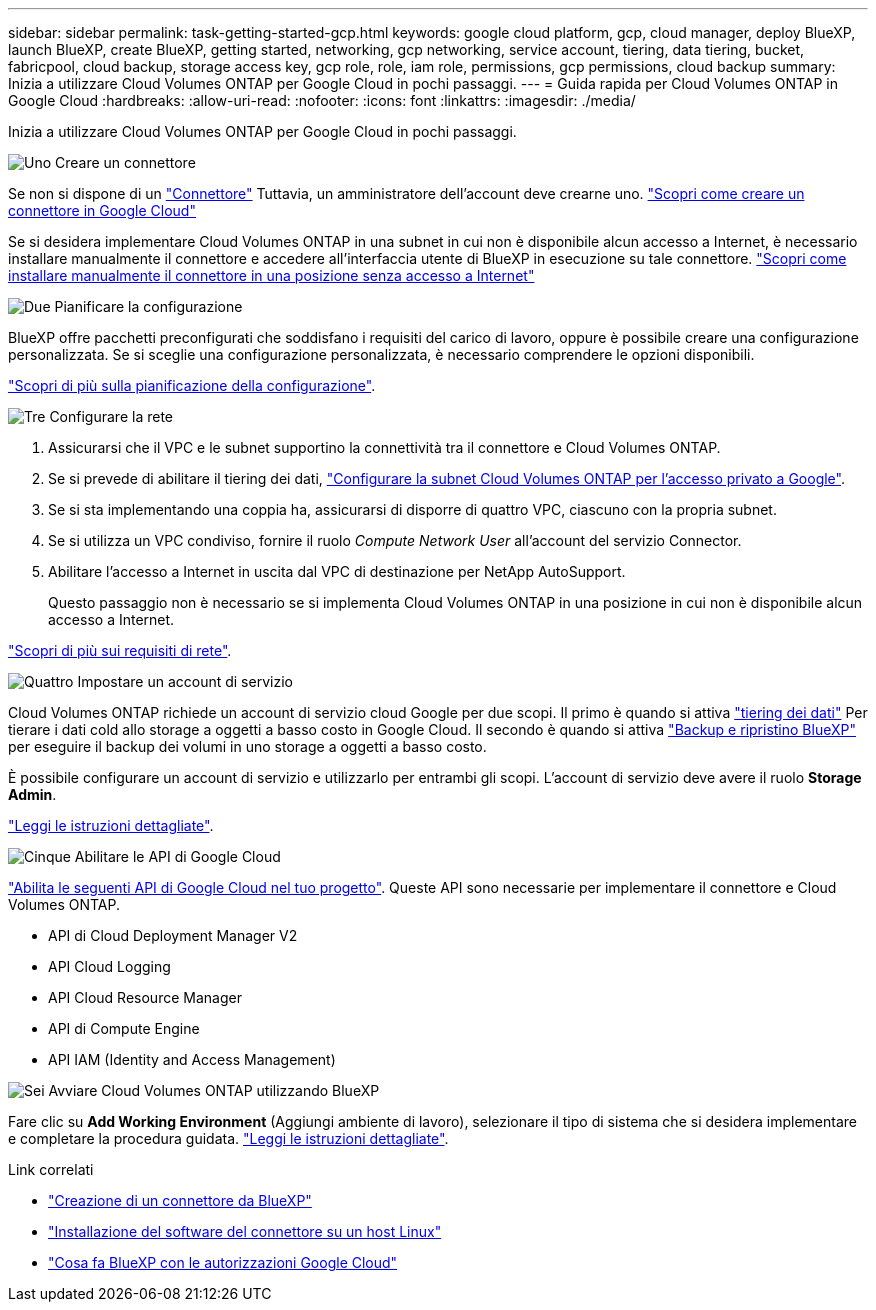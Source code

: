 ---
sidebar: sidebar 
permalink: task-getting-started-gcp.html 
keywords: google cloud platform, gcp, cloud manager, deploy BlueXP, launch BlueXP, create BlueXP, getting started, networking, gcp networking, service account, tiering, data tiering, bucket, fabricpool, cloud backup, storage access key, gcp role, role, iam role, permissions, gcp permissions, cloud backup 
summary: Inizia a utilizzare Cloud Volumes ONTAP per Google Cloud in pochi passaggi. 
---
= Guida rapida per Cloud Volumes ONTAP in Google Cloud
:hardbreaks:
:allow-uri-read: 
:nofooter: 
:icons: font
:linkattrs: 
:imagesdir: ./media/


[role="lead"]
Inizia a utilizzare Cloud Volumes ONTAP per Google Cloud in pochi passaggi.

.image:https://raw.githubusercontent.com/NetAppDocs/common/main/media/number-1.png["Uno"] Creare un connettore
[role="quick-margin-para"]
Se non si dispone di un https://docs.netapp.com/us-en/bluexp-setup-admin/concept-connectors.html["Connettore"^] Tuttavia, un amministratore dell'account deve crearne uno. https://docs.netapp.com/us-en/bluexp-setup-admin/task-quick-start-connector-google.html["Scopri come creare un connettore in Google Cloud"^]

[role="quick-margin-para"]
Se si desidera implementare Cloud Volumes ONTAP in una subnet in cui non è disponibile alcun accesso a Internet, è necessario installare manualmente il connettore e accedere all'interfaccia utente di BlueXP in esecuzione su tale connettore. https://docs.netapp.com/us-en/bluexp-setup-admin/task-quick-start-private-mode.html["Scopri come installare manualmente il connettore in una posizione senza accesso a Internet"^]

.image:https://raw.githubusercontent.com/NetAppDocs/common/main/media/number-2.png["Due"] Pianificare la configurazione
[role="quick-margin-para"]
BlueXP offre pacchetti preconfigurati che soddisfano i requisiti del carico di lavoro, oppure è possibile creare una configurazione personalizzata. Se si sceglie una configurazione personalizzata, è necessario comprendere le opzioni disponibili.

[role="quick-margin-para"]
link:task-planning-your-config-gcp.html["Scopri di più sulla pianificazione della configurazione"].

.image:https://raw.githubusercontent.com/NetAppDocs/common/main/media/number-3.png["Tre"] Configurare la rete
[role="quick-margin-list"]
. Assicurarsi che il VPC e le subnet supportino la connettività tra il connettore e Cloud Volumes ONTAP.
. Se si prevede di abilitare il tiering dei dati, https://cloud.google.com/vpc/docs/configure-private-google-access["Configurare la subnet Cloud Volumes ONTAP per l'accesso privato a Google"^].
. Se si sta implementando una coppia ha, assicurarsi di disporre di quattro VPC, ciascuno con la propria subnet.
. Se si utilizza un VPC condiviso, fornire il ruolo _Compute Network User_ all'account del servizio Connector.
. Abilitare l'accesso a Internet in uscita dal VPC di destinazione per NetApp AutoSupport.
+
Questo passaggio non è necessario se si implementa Cloud Volumes ONTAP in una posizione in cui non è disponibile alcun accesso a Internet.



[role="quick-margin-para"]
link:reference-networking-gcp.html["Scopri di più sui requisiti di rete"].

.image:https://raw.githubusercontent.com/NetAppDocs/common/main/media/number-4.png["Quattro"] Impostare un account di servizio
[role="quick-margin-para"]
Cloud Volumes ONTAP richiede un account di servizio cloud Google per due scopi. Il primo è quando si attiva link:concept-data-tiering.html["tiering dei dati"] Per tierare i dati cold allo storage a oggetti a basso costo in Google Cloud. Il secondo è quando si attiva https://docs.netapp.com/us-en/bluexp-backup-recovery/concept-backup-to-cloud.html["Backup e ripristino BlueXP"^] per eseguire il backup dei volumi in uno storage a oggetti a basso costo.

[role="quick-margin-para"]
È possibile configurare un account di servizio e utilizzarlo per entrambi gli scopi. L'account di servizio deve avere il ruolo *Storage Admin*.

[role="quick-margin-para"]
link:task-creating-gcp-service-account.html["Leggi le istruzioni dettagliate"].

.image:https://raw.githubusercontent.com/NetAppDocs/common/main/media/number-5.png["Cinque"] Abilitare le API di Google Cloud
[role="quick-margin-para"]
https://cloud.google.com/apis/docs/getting-started#enabling_apis["Abilita le seguenti API di Google Cloud nel tuo progetto"^]. Queste API sono necessarie per implementare il connettore e Cloud Volumes ONTAP.

[role="quick-margin-list"]
* API di Cloud Deployment Manager V2
* API Cloud Logging
* API Cloud Resource Manager
* API di Compute Engine
* API IAM (Identity and Access Management)


.image:https://raw.githubusercontent.com/NetAppDocs/common/main/media/number-6.png["Sei"] Avviare Cloud Volumes ONTAP utilizzando BlueXP
[role="quick-margin-para"]
Fare clic su *Add Working Environment* (Aggiungi ambiente di lavoro), selezionare il tipo di sistema che si desidera implementare e completare la procedura guidata. link:task-deploying-gcp.html["Leggi le istruzioni dettagliate"].

.Link correlati
* https://docs.netapp.com/us-en/bluexp-setup-admin/task-quick-start-connector-google.html["Creazione di un connettore da BlueXP"^]
* https://docs.netapp.com/us-en/bluexp-setup-admin/task-install-connector-on-prem.html["Installazione del software del connettore su un host Linux"^]
* https://docs.netapp.com/us-en/bluexp-setup-admin/reference-permissions-gcp.html["Cosa fa BlueXP con le autorizzazioni Google Cloud"^]

